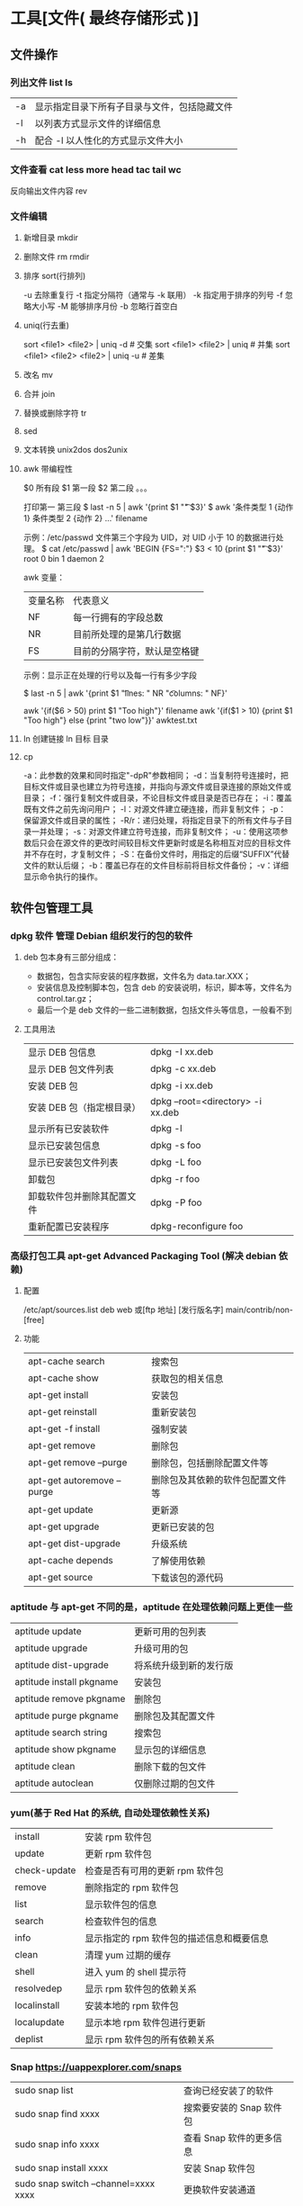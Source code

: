 * 工具[文件( 最终存储形式 )]
** 文件操作 
*** 列出文件 list ls
    | -a   | 显示指定目录下所有子目录与文件，包括隐藏文件 |
    | -l   | 以列表方式显示文件的详细信息                 |
    | -h   | 配合 -l 以人性化的方式显示文件大小           |

*** 文件查看 cat less more head tac tail wc
    反向输出文件内容 rev
*** 文件编辑
**** 新增目录  mkdir
****     删除文件 rm  rmdir
**** 排序 sort(行排列) 
     -u      去除重复行
     -t      指定分隔符（通常与 -k 联用）
     -k      指定用于排序的列号
     -f      忽略大小写
     -M      能够排序月份
     -b      忽略行首空白
**** uniq(行去重)
     sort <file1> <file2> | uniq -d      # 交集
     sort <file1> <file2> | uniq         # 并集
     sort <file1> <file2> <file2> | uniq -u  # 差集
**** 改名 mv
**** 合并 join 
**** 替换或删除字符 tr 
**** sed
**** 文本转换 unix2dos dos2unix 
**** awk 带编程性
     $0 所有段
     $1 第一段
     $2 第二段 。。。
     
     打印第一 第三段  $ last -n 5 | awk '{print $1 "\t" $3}'
   $ awk '条件类型 1 {动作 1} 条件类型 2 {动作 2} ...' filename

   示例：/etc/passwd 文件第三个字段为 UID，对 UID 小于 10 的数据进行处理。
   $ cat /etc/passwd | awk 'BEGIN {FS=":"} $3 < 10 {print $1 "\t " $3}'
   root 0
   bin 1
   daemon 2

   awk 变量：

   | 变量名称 | 代表意义 |
   | NF | 每一行拥有的字段总数 |
   | NR | 目前所处理的是第几行数据 |
   | FS | 目前的分隔字符，默认是空格键 |

   示例：显示正在处理的行号以及每一行有多少字段

   $ last -n 5 | awk '{print $1 "\t lines: " NR "\t columns: " NF}'
   
   awk '{if($6 > 50) print $1 "Too high"}' filename
   awk '{if($1 > 10) {print $1 "Too high"} else {print "two low"}}' awktest.txt
**** ln 创建链接 ln 目标 目录
**** cp
     -a：此参数的效果和同时指定"-dpR"参数相同；
-d：当复制符号连接时，把目标文件或目录也建立为符号连接，并指向与源文件或目录连接的原始文件或目录；
-f：强行复制文件或目录，不论目标文件或目录是否已存在；
-i：覆盖既有文件之前先询问用户；
-l：对源文件建立硬连接，而非复制文件；
-p：保留源文件或目录的属性；
-R/r：递归处理，将指定目录下的所有文件与子目录一并处理；
-s：对源文件建立符号连接，而非复制文件；
-u：使用这项参数后只会在源文件的更改时间较目标文件更新时或是名称相互对应的目标文件并不存在时，才复制文件；
-S：在备份文件时，用指定的后缀“SUFFIX”代替文件的默认后缀；
-b：覆盖已存在的文件目标前将目标文件备份；
-v：详细显示命令执行的操作。
** 软件包管理工具
*** dpkg 软件  管理 Debian 组织发行的包的软件 
**** deb 包本身有三部分组成：
     - 数据包，包含实际安装的程序数据，文件名为 data.tar.XXX；
     - 安装信息及控制脚本包，包含 deb 的安装说明，标识，脚本等，文件名为 control.tar.gz；
     - 最后一个是 deb 文件的一些二进制数据，包括文件头等信息，一般看不到
**** 工具用法
| 显示 DEB 包信息            | dpkg -I xx.deb                    |
| 显示 DEB 包文件列表        | dpkg -c xx.deb                    |
| 安装 DEB 包                | dpkg -i xx.deb                    |
| 安装 DEB 包（指定根目录）  | dpkg --root=<directory> -i xx.deb |
| 显示所有已安装软件         | dpkg -l                           |
| 显示已安装包信息           | dpkg -s foo                       |
| 显示已安装包文件列表       | dpkg -L foo                       |
| 卸载包                     | dpkg -r foo                       |
| 卸载软件包并删除其配置文件 | dpkg -P foo                       |
| 重新配置已安装程序         | dpkg-reconfigure foo              |
*** 高级打包工具 apt-get Advanced Packaging Tool (解决 debian 依赖)
**** 配置
     /etc/apt/sources.list
     deb web 或[ftp 地址] [发行版名字] main/contrib/non-[free]
**** 功能 
 | apt-cache search           | 搜索包                           |
 | apt-cache show             | 获取包的相关信息                 |
 | apt-get install            | 安装包                           |
 | apt-get reinstall          | 重新安装包                       |
 | apt-get -f install         | 强制安装                         |
 | apt-get remove             | 删除包                           |
 | apt-get remove --purge     | 删除包，包括删除配置文件等       |
 | apt-get autoremove --purge | 删除包及其依赖的软件包配置文件等 |
 | apt-get update             | 更新源                           |
 | apt-get upgrade            | 更新已安装的包                   |
 | apt-get dist-upgrade       | 升级系统                         |
 | apt-cache depends          | 了解使用依赖                     |
 | apt-get source             | 下载该包的源代码                 |
*** aptitude  与 apt-get 不同的是，aptitude 在处理依赖问题上更佳一些
| aptitude update          | 更新可用的包列表       |
| aptitude upgrade         | 升级可用的包           |
| aptitude dist-upgrade    | 将系统升级到新的发行版 |
| aptitude install pkgname | 安装包                 |
| aptitude remove pkgname  | 删除包                 |
| aptitude purge pkgname   | 删除包及其配置文件     |
| aptitude search string   | 搜索包                 |
| aptitude show pkgname    | 显示包的详细信息       |
| aptitude clean           | 删除下载的包文件       |
| aptitude autoclean       | 仅删除过期的包文件     |
*** yum(基于 Red Hat 的系统, 自动处理依赖性关系)
| install      | 安装 rpm 软件包                           |
| update       | 更新 rpm 软件包                           |
| check-update | 检查是否有可用的更新 rpm 软件包           |
| remove       | 删除指定的 rpm 软件包                     |
| list         | 显示软件包的信息                        |
| search       | 检查软件包的信息                        |
| info         | 显示指定的 rpm 软件包的描述信息和概要信息 |
| clean        | 清理 yum 过期的缓存                       |
| shell        | 进入 yum 的 shell 提示符                    |
| resolvedep   | 显示 rpm 软件包的依赖关系                 |
| localinstall | 安装本地的 rpm 软件包                     |
| localupdate  | 显示本地 rpm 软件包进行更新               |
| deplist      | 显示 rpm 软件包的所有依赖关系             |
*** Snap https://uappexplorer.com/snaps
| sudo snap list                      | 查询已经安装了的软件     |
| sudo snap find xxxx                 | 搜索要安装的 Snap 软件包 |
| sudo snap info xxxx                 | 查看 Snap 软件的更多信息 |
| sudo snap install xxxx              | 安装 Snap 软件包         |
| sudo snap switch –channel=xxxx xxxx | 更换软件安装通道         |
| sudo snap refresh xxxx              | 更新 Snap 软件包         |
| sudo snap revert xxxx               | 还原到之前版本           |
| sudo snap remove xxxx               | 卸载 Snap 软件           |
| sudo snap install xx.snap --dangerous | 离                     |

*** 内核管理
     apt install linux-head-generic linux-image-genric linux-head
     sudo update-grub
** 任务
*** 打开任务 任务名、双击图标 
*** 任务放在前、后台 fg bg jobs 
*** 任务列表 ps 
**** 属性 
     | UID         | 用户 ID                                 |
     | PID         | 进程 ID                                 |
     | PPID        | 父进程 ID                               |
     | C           | CPU 占用率                              |
     | STIME       | 开始时间                                |
     | TTY         | 开始此进程的 TTY----终端设备            |
     | TIME        | 此进程运行的总时间                      |
     | CMD         | 命令名                                  |
     | 进程 ID %CPU | 进程占用 CPU 百分比                       |
     | %MEM        | 进程占用内存百分比                      |
     | VSZ         | 虚拟内存占用大小 单位：kb（killobytes） |
     | RSS         | 实际内存占用大小 单位：kb（killobytes） |
     | STAT        | 进程状态                                |
     | START       | 进程启动时刻                            |
     |             |                                         |
**** 功能 
     | e | 显示所有进程                             |
     | f | 全格式                                   |
     | h | 不显示标题                               |
     | l | 长格式                                   |
     | w | 宽输出                                   |
     | a | 显示终端上的所有进程，包括其他用户的进程 |
     | r | 只显示正在运行的进程。                   |
     | u | 以用户为主的格式来显示程序状况。         |
     | x | 显示所有程序，不以终端机来区分。         |

*** 执行周期任务 crontab 
**** 命令
     crontab [ -u user ] file
     crontab [ -u user ] [ -i ] { -e | -l | -r } |
     -e 编辑 crontab 文件
     -l　列出 crontab 文件内容
     -r 删除 crontab 文件
**** 开启日志     
    修改 rsyslog 文件，将/etc/rsyslog.d/50-default.conf 文件中的#cron.*前的#删掉；
    重启 rsyslog 服务 service rsyslog restart；
    重启 cron 服务 service cron restart；

    more /var/log/cron.log；
    就可以查看运行时的日志文件，如果在日志文件中出现：No MTA installed, discarding output

    那么就是说，crontab 执行脚本时是不会直接错误的信息输出，而是会以邮件的形式发送到你的邮箱里，这时候就需要邮件服务器了，
    如果你没有安装邮件服务器，它就会报这个错。如果是测试，可以用下面的办法来解决：

    在每条定时脚本后面加入：
    ?
    001
    >/dev/null 2>&1
    就可以解决 No MTA installed, discarding output 的问题
**** 编辑文件, 其实编辑好后就会自动执行
    crontab -e  

    # m h  dom mon dow   command  
    */2 * * * * date >> ~/time.log  
**** 执行     
     sudo service cron restart  

     对于自己的，只要执行下自己的 crontab　文件即可
     crontab -u wuming crontabfile

 | 分钟 | 0 - 59                                                                     |
 | 小时 | 0 - 23                                                                     |
 | 天   | 1 - 31                                                                     |
 | 月   | 1 - 12                                                                     |
 | 星期 | 0 - 6   0 表示星期天                                                        |
 | 星号 | 表示任意值，比如在小时部分填写 * 代表任意小时（每小时）                    |
 | 逗号 | 可以允许在一个部分中填写多个值，比如在分钟部分填写 1,3 表示一分钟或三分钟  |
 | 斜线 | 一般配合 * 使用，代表每隔多长时间，比如在小时部分填写 */2 代表每隔两分钟。 |
\* * * * *                  # 每隔一分钟执行一次任务  
0 * * * *                  # 每小时的 0 点执行一次任务，比如 6:00，10:00  
6,10 * 2 * *            # 每个月 2 号，每小时的 6 分和 10 分执行一次任务  
0 * * * *                  # 每小时的 0 点执行一次任务，比如 6:00，10:00  
6,10 * 2 * *            # 每个月 2 号，每小时的 6 分和 10 分执行一次任务  
*** 杀死任务 按照进程名 pkill 
*** 任务属性
    ls /proc/PID 
    cwd 进程运行目录
    exe 程序绝对路径
    cmdline 运行时的命令行命令
    environ 环境变量
    fd 打开或使用的文件的符号链接
** 用户
*** 添加用户 useradd 
     useradd -m -g users -G wheel -s /bin/bash ikke 
     | d<登入目录> | 指定用户登入时的启始目录           |
     | D           | 变更预设值                         |
     | e<有效期限> | 指定帐号的有效期限                 |
     | f<缓冲天数> | 指定在密码过期后多少天即关闭该帐号 |
     | g<群组>     | 指定用户所属的群组                 |
     | G<群组>     | 指定用户所属的附加群组             |
     | m           | 自动建立用户的登入目录             |
     | M           | 不要自动建立用户的登入目录         |
     | n           | 取消建立以用户名称为名的群组       |
     | r           | 建立系统帐号                       |
     | s<shell>    | 指定用户登入后所使用的 shell       |
     | u<uid>      | 指定用户 id                        |
*** 组 
**** 创建组织 groupadd 
**** sudo 配置 /etc/sudoers 
**** 删除组织 groupdel
*** 忘记密码
**** kernel /vmlinuz-2.6.18-8.el5  ro root=LABEL=/ rhgb quiet linux single
**** #vi /etc/shadow 编辑 shadow 中 root
**** 详细 
      1,启动时在启动的 linux 系统（或 grub 到计时结束前）上按下“e”键
      2，选中类似“于 kernel /boot/vmlinuz-2.4.18-14 ”按“e”键
      3,修改命令行，加入 linux single，结果如下：
      kernel /vmlinuz-2.6.18-8.el5  ro root=LABEL=/ rhgb quiet linux single
      4,回车返回，按 b 键,进入命令行
      5, #vi /etc/shadow 编辑 shadow
      将第一行，即以 root 开头的一行中 root:后和下一个:前的内容删除，
      第一行将类似于
      root::……
      保存
      (如果保存不了，是文件属性的问题，就 chmod 755 /etc/shadow，这样就 OK 了)
      6. #reboot 重启，root 密码为空
*** 用户通信 write USERNAME 终端
    终端通过 who 获取
    write wuming pts/0
*** 拒绝通信 mesg n 
*** 用户属性管理
****  
*** 改变登录 shell chsh 
** 设备
*** 查看设备 ls /dev/
*** 磁盘设备 
**** 显示磁盘信息 df
**** 创建, 备份磁盘 dd
**** 磁盘分区 parted/fdisk
**** 分区格式化 创建文件系统 mkfs
     mkfs -V -t msdos -c /dev/hda5
     | t | 指定要建立何种文件系统                      |
     | v | 显示版本信息与详细的使用方法                |
     | V | 显示简要的使用方法                          |
     | c | 在制做档案系统前，检查该 partition 是否有坏轨 |
**** 更新内核的硬盘分区表信息 partprobe
**** 加载文件系统 mount
     sudo mount -t smbfs -o username=user,password='' //10.0.1.1/windowsshare /mnt 浏览 windows 共享文件夹
     
***** 文件系统类型 -t vfstype 会自动判断 
      | 光盘或光盘镜像             | iso9660 |
      | DOS fat16 文件系统         | msdos   |
      | Windows 9x fat32 文件系统  | vfat    |
      | Windows NT ntfs 文件系统   | ntfs    |
      | Mount Windows 文件网络共享 | smbfs   |
      | UNIX(LINUX) 文件网络共享   | nfs     |
***** 主要用来描述设备或档案的挂接方式 -o options
      | loop | 用来把一个文件当成硬盘分区挂接上系统 |
      | ro   | 采用只读方式挂接设备                 |
      | rw   | 采用读写方式挂接设备                 |
**** 自动加载配置文件 fstab 修改 fstab 后, 执行 mount -a 生效
***** 挂载的限制
      根目录是必须挂载的，而且一定要先于其他 mount point 被挂载。
      
      所有挂载点在同一时间只能被挂载一次
      
      所有分区在同一时间只能挂载一次
      
      若进行卸载，必须将工作目录退出挂载点（及其子目录）之外。
***** 参数
   # <file system> <mount point>   <type>  <options>       <dump>  <pass>

****** 第一列：Device：磁盘设备文件或者该设备的 Label 或者 UUID
******** 1）查看分区的 label 和 uuid
        Label 就是分区的标签，在最初安装系统时填写的挂载点就是标签的名字。可以通过查看一个分区的 superblock 中的信息找到 UUID 和 Label name。

        例如:我们要查看/dev/sda1 这个设备的 uuid 和 label name
        sudo dumpe2fs -h /dev/sda1

        对于 ntfs 文件系统 
        sudo ntfsinfo -m /dev/sdb1 
 
        只查看 UUID
        sudo blkid /dev/vda1

        要显示分区的基本信息请运行：
        $ lsblk -f
******** 2）使用设备名和 label 及 uuid 作为标识的不同
        使用设备名称（/dev/sda)来挂载分区时是被固定死的，一旦磁盘的插槽顺序发生了变
        化，就会出现名称不对应的问题。因为这个名称是会改变的。

        不过使用 label(volume name)挂载就不用担心插槽顺序方面的问题。不过要随时注意你的 Label name。至
        于 UUID，每个分区被格式化以后都会有一个 UUID 作为唯一的标识号。使用 uuid 挂载的话就
        不用担心会发生错乱的问题了。

****** 第二列：Mount point：设备的挂载点，就是你要挂载到哪个目录下。
****** 第三列：filesystem：磁盘文件系统的格式，包括 ext2、ext3、reiserfs、nfs、vfat 等
****** 第四列：parameters：文件系统的参数
       Async/sync 设置是否为同步方式运行，默认为 async

       auto - 在启动时或键入了 mount -a 命令时自动挂载。
       noauto - 只在你的命令下被挂载。

       rw/ro 是否以以只读或者读写模式挂载

       exec/noexec 限制此文件系统内是否能够进行"执行"的操作

       user/nouser 是否允许用户使用 mount 命令挂载

       suid/nosuid 是否允许 SUID 的存在

       Usrquota 启动文件系统支持磁盘配额模式

       Grpquota 启动文件系统对群组磁盘配额模式的支持

       sync - I/O 同步进行。
       async - I/O 异步进行。
    
       Defaults 同时具有 rw,suid,dev,exec,auto,nouser,async 等默认参数的设置
****** 第五列：能否被 dump 备份命令作用：dump 是一个用来作为备份的命令。通常这个参数的值为 0 或者 1
       0 代表不要做 dump 备份
       1 代表要每天进行 dump 的操作
       2 代表不定日期的进行 dump 操作
****** 第六列：是否检验扇区：开机的过程中，系统默认会以 fsck 检验我们系统是否为完整（clean）。
       0 不要检验
       1 最早检验（一般根目录会选择）
       2 1 级别检验完成之后进行检验
**** umount
**** 交换分区
***** 创建 Linux 交换分区 mkswap
***** 启用交换分区： # swapon -s
***** 禁用交换分区： # swapoff /dev/sda7
***** 用新 UUID 重新创建交换分区： # mkswap -U random /dev/sda7
***** 激活交换分区: # swapon /dev/sda7

*** 蓝牙 blueman
*** 磁盘 
**** 磁盘文件名(操作对象命名规范)
     IDE 磁盘：/dev/hd[a-d]
     SATA/SCSI/SAS 磁盘：/dev/sd[a-p]
**** 分区
***** MBR
      MBR 中，第一个扇区最重要，里面有主要开机记录（Master boot record, MBR）及分区
      表（partition table），其中主要开机记录占 446 bytes，分区表占 64 bytes。

      分区表只有 64 bytes，最多只能存储 4 个分区，这 4 个分区为主分区（Primary）和扩
      展分区（Extended）。其中扩展分区只有一个，它使用其它扇区用记录额外的分区表，因
      此通过扩展分区可以分出更多分区，这些分区称为逻辑分区。
***** GPT
      不同的磁盘有不同的扇区大小，例如 512 bytes 和最新磁盘的 4 k。GPT 为了兼容
      所有磁盘，在定义扇区上使用逻辑区块地址（Logical Block Address, LBA），LBA
      默认大小为 512 bytes。

      GPT 第 1 个区块记录了主要开机记录（MBR），紧接着是 33 个区块记录分区信息，
      并把最后的 33 个区块用于对分区信息进行备份。这 33 个区块第一个为 GPT 表头
      纪录，这个部份纪录了分区表本身的位置与大小和备份分区的位置，同时放置了分区
      表的校验码(CRC32)，操作系统可以根据这个校验码来判断 GPT 是否正确。若有错误，
      可以使用备份分区进行恢复。

      GPT 没有扩展分区概念，都是主分区，每个 LAB 可以分 4 个分区，因此总共可以分
      4 * 32 = 128 个分区。MBR 不支持 2.2 TB 以上的硬盘，GPT 则最多支持到
      2<sup>33</sup> TB = 8 ZB。
**** 开机检测程序
***** BIOS  
***** UEFI
      BIOS 不可以读取 GPT 分区表，而 UEFI 可以。
*** 配置文件
    $ cat /proc/cpuinfo
    $ cat /proc/meminfo
    $ cat /proc/net/sockstat
*** 模块 
    rmmod 从运行的内核中移除指定的内核模块
    insmod 将给定的模块加载到内核中
    lsmod 显示已载入系统的模块
** 系统
*** 关闭机器 ( shutdown )
#+BEGIN_SRC shell
  # shutdown [-krhc] 时间 [信息]
  -k： 不会关机，只是发送警告信息，通知所有在线的用户
  -r： 将系统的服务停掉后就重新启动
  -h： 将系统的服务停掉后就立即关机
  -c： 取消已经在进行的 shutdown 指令内容
#+END_SRC
*** 在线用户( who )
     在关机前需要先使用 who 命令查看有没有其它用户在线。
*** 同步磁盘( sync )
     为了加快对磁盘文件的读写速度，位于内存中的文件数据不会立即同步到磁盘上，因
     此关机之前需要先进行 sync 同步操作。
*** 用户提权 ( sudo )
    sudo 允许一般用户使用 root 可执行的命令，不过只有在 /etc/sudoers 配置文件中
    添加的用户才能使用该指令。
*** 发行版系统信息 ( lsb_release ) 
    显示发行版 ID  -i   ---》 Ubuntu
    显示发行版描述  -d 
    显示发行版本号 -r
    显示代号(codename) -c
*** 输出系统信息( uname ) 
    -s, --kernel-name
    输出内核名称

    -n, --nodename
    输出网络节点主机名

    -r, --kernel-release
    输出内核发行版本

    -v, --kernel-version
    输出内核版本信息

       -m, --machine
       输出机器硬件名称

       -p, --processor
       输出处理器类型（不可移植）

       -i, --hardware-platform
       输出硬件平台信息（不可移植）

       -o, --operating-system
       输出操作系统信息

** 网络
   netstat -ntulp | grep 3306   //查看所有 3306 端口使用情况·
** 图像视频
*** Kdenlive
    速度-100，影片就倒序播放
    马赛克 固定位置
    自动遮盖  移动位置  分析
    抠图
*** OpenShot
*** flowblade
*** Lightworks 官网安装
*** Blender 非常专业
*** Olive
    注意：目前不建议将 Olive 用在生产环境中。

    通过 PPA 安装：
    
    sudo add-apt-repository ppa：olive-editor / olive-editor 
    sudo apt-get update 
    sudo apt-get install olive-editor

    通过 Snap 安装
    sudo snap install --edge olive-editor
*** 屏幕录制 kazam  simplescreenrecorder obs
*** 声音编辑 audacity
        通过麦克风，混音器或其他媒体录制实况音频。
    从不同的声音格式导入和导出文件。
    复制，剪切，粘贴，删除选项，以方便编辑。
    大范围的键盘快捷键。
    添加声音效果。
    可扩展的各种插件和更多。
Vocal Reduction and Isolation
*** 字幕编辑 Aegisub
* ubuntu 
** 换字体
*** 安装到系统 /usr/share/fonts/
    wget https://github.com/fangwentong/dotfiles/raw/master/ubuntu-gui/fonts/Monaco.ttf
    sudo mkdir -p /usr/share/fonts/custom
    sudo mv Monaco.ttf /usr/share/fonts/custom
    sudo chmod 744 /usr/share/fonts/custom/Monaco.ttf

    sudo mkfontscale  #生成核心字体信息
    sudo mkfontdir
    sudo fc-cache -fv
*** 安装到用户目录  ~/.fonts/ (安装到 ~/.local/share/fonts 原理相同)
    wget https://github.com/fangwentong/dotfiles/blob/ubuntu/fonts/Monaco.ttf?raw=true
    mkdir -p ~/.fonts
    mv Monaco.ttf ~/.fonts
    fc-cache -vf  #刷新系统字体缓存

* 网站
绘图 https://draw.io/
* Linux 系统信息速查表
** 系统相关
   lsb_release -a              # 查看操作系统版本
   head -n 1 /etc/issue        # 查看操作系统版本
   cat /proc/version           # 查看操作系统内核信息
   uname -a                    # 查看操作系统内核信息、CPU 信息
   cat /proc/cpuinfo           # 查看 CPU 信息
   hostname                    # 查看计算机名字
   env                         # 列出环境变量
   lsmod                       # 列出加载的内核模块
   uptime                      # 查看系统运行时间、负载、用户数量
   cat /proc/loadavg           # 查看系统负载
** 内存与外存
   free -m                     # 查看物理内存和交换区的使用情况
   grep MemTotal /proc/meminfo # 查看内存总量
   grep MemFree /proc/meminfo  # 查看空闲内存总量
   df -h                       # 查看各分区使用情况
   fdisk -l                    # 查看所有分区
   swapon -s                   # 查看所有交换分区
   hdparm -i /dev/hda          # 查看 IDE 磁盘的参数
   dmesg | grep IDE            # 查看系统启动时 IDE 磁盘的状态
   mount | column -t           # 查看各分区的挂载状态
   du -sh <目录名>              # 查看指定目录的大小
** 网络状态
   #+begin_example
   ifconfig                    # 查看所有网络接口的属性
   iptables -L                 # 查看 iptables 防火墙
   route -n                    # 查看本机路由表
   netstat -lntp               # 查看所有监听端口
   netstat -antp               # 查看所有已建立的连接
   netstat -s                  # 查看网络统计信息
   #+end_example
** 用户状态相关
   #+begin_example
   w                           # 查看活动用户以及他们在做什么
   who                         # 查看活动用户
   id <用户名>                  # 查看用户的 ID、组信息
   cut -d: -f1 /etc/passwd     # 查看系统中所有用户
   cut -d: -f1 /etc/group      # 查看系统所有组
   #+end_example
** 进程状态相关
   #+begin_example
   ps -ef                      # 查看所有进程
   top                         # 动态显示进程状态
   #+end_example
